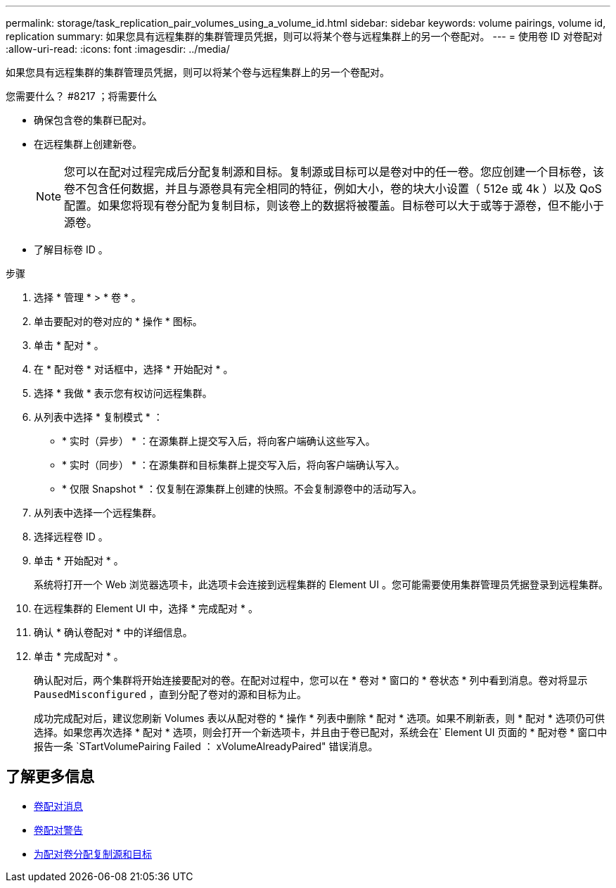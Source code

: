 ---
permalink: storage/task_replication_pair_volumes_using_a_volume_id.html 
sidebar: sidebar 
keywords: volume pairings, volume id, replication 
summary: 如果您具有远程集群的集群管理员凭据，则可以将某个卷与远程集群上的另一个卷配对。 
---
= 使用卷 ID 对卷配对
:allow-uri-read: 
:icons: font
:imagesdir: ../media/


[role="lead"]
如果您具有远程集群的集群管理员凭据，则可以将某个卷与远程集群上的另一个卷配对。

.您需要什么？ #8217 ；将需要什么
* 确保包含卷的集群已配对。
* 在远程集群上创建新卷。
+

NOTE: 您可以在配对过程完成后分配复制源和目标。复制源或目标可以是卷对中的任一卷。您应创建一个目标卷，该卷不包含任何数据，并且与源卷具有完全相同的特征，例如大小，卷的块大小设置（ 512e 或 4k ）以及 QoS 配置。如果您将现有卷分配为复制目标，则该卷上的数据将被覆盖。目标卷可以大于或等于源卷，但不能小于源卷。

* 了解目标卷 ID 。


.步骤
. 选择 * 管理 * > * 卷 * 。
. 单击要配对的卷对应的 * 操作 * 图标。
. 单击 * 配对 * 。
. 在 * 配对卷 * 对话框中，选择 * 开始配对 * 。
. 选择 * 我做 * 表示您有权访问远程集群。
. 从列表中选择 * 复制模式 * ：
+
** * 实时（异步） * ：在源集群上提交写入后，将向客户端确认这些写入。
** * 实时（同步） * ：在源集群和目标集群上提交写入后，将向客户端确认写入。
** * 仅限 Snapshot * ：仅复制在源集群上创建的快照。不会复制源卷中的活动写入。


. 从列表中选择一个远程集群。
. 选择远程卷 ID 。
. 单击 * 开始配对 * 。
+
系统将打开一个 Web 浏览器选项卡，此选项卡会连接到远程集群的 Element UI 。您可能需要使用集群管理员凭据登录到远程集群。

. 在远程集群的 Element UI 中，选择 * 完成配对 * 。
. 确认 * 确认卷配对 * 中的详细信息。
. 单击 * 完成配对 * 。
+
确认配对后，两个集群将开始连接要配对的卷。在配对过程中，您可以在 * 卷对 * 窗口的 * 卷状态 * 列中看到消息。卷对将显示 `PausedMisconfigured` ，直到分配了卷对的源和目标为止。

+
成功完成配对后，建议您刷新 Volumes 表以从配对卷的 * 操作 * 列表中删除 * 配对 * 选项。如果不刷新表，则 * 配对 * 选项仍可供选择。如果您再次选择 * 配对 * 选项，则会打开一个新选项卡，并且由于卷已配对，系统会在` Element UI 页面的 * 配对卷 * 窗口中报告一条 `STartVolumePairing Failed ： xVolumeAlreadyPaired" 错误消息。





== 了解更多信息

* xref:reference_replication_volume_pairing_messages.adoc[卷配对消息]
* xref:reference_replication_volume_pairing_warnings.adoc[卷配对警告]
* xref:task_replication_assign_replication_source_and_target_to_paired_volumes.adoc[为配对卷分配复制源和目标]

